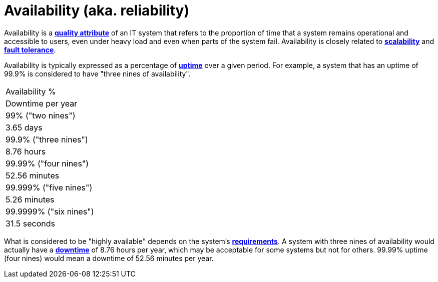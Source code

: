 = Availability (aka. reliability)

// TODO: Closely related to *[fault tolerance]*.

Availability is a *link:./quality-attributes.adoc[quality attribute]* of an IT system that refers to the proportion of time that a system remains operational and accessible to users, even under heavy load and even when parts of the system fail. Availability is closely related to *link:./scalability.adoc[scalability]* and *link:./fault-tolerance.adoc[fault tolerance]*.

Availability is typically expressed as a percentage of *link:./uptime.adoc[uptime]* over a given period. For example, a system that has an uptime of 99.9% is considered to have "three nines of availability".

[Attributes]
|===
|Availability %
|Downtime per year

|99% ("two nines")
|3.65 days

|99.9% ("three nines")
|8.76 hours

|99.99% ("four nines")
|52.56 minutes

|99.999% ("five nines")
|5.26 minutes

|99.9999% ("six nines")
|31.5 seconds
|===

What is considered to be "highly available" depends on the system's *link:./requirements.adoc[requirements]*. A system with three nines of availability would actually have a *link:./downtime.adoc[downtime]* of 8.76 hours per year, which may be acceptable for some systems but not for others. 99.99% uptime (four nines) would mean a downtime of 52.56 minutes per year.

